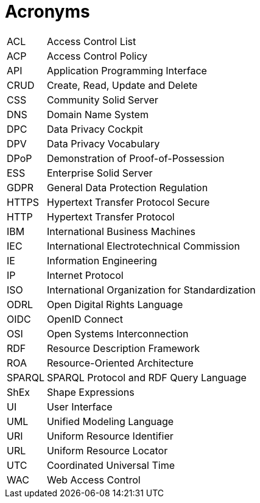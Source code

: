 [glossary]
= Acronyms

[glossary]
[horizontal]
[[ACL]]     ACL:: Access Control List
[[ACP]]     ACP:: Access Control Policy
[[API]]     API:: Application Programming Interface
[[CRUD]]    CRUD:: Create, Read, Update and Delete
[[CSS]]     CSS:: Community Solid Server
[[DNS]]     DNS:: Domain Name System
[[DPC]]     DPC:: Data Privacy Cockpit
[[DPV]]     DPV:: Data Privacy Vocabulary
[[DPoP]]    DPoP:: Demonstration of Proof-of-Possession
[[ESS]]     ESS:: Enterprise Solid Server
[[GDPR]]    GDPR:: General Data Protection Regulation
[[HTTPS]]   HTTPS:: Hypertext Transfer Protocol Secure
[[HTTP]]    HTTP:: Hypertext Transfer Protocol
[[IBM]]     IBM:: International Business Machines
[[IEC]]     IEC:: International Electrotechnical Commission
[[IE]]      IE:: Information Engineering
[[IP]]      IP:: Internet Protocol
[[ISO]]     ISO:: International Organization for Standardization
[[ODRL]]    ODRL:: Open Digital Rights Language
[[OIDC]]    OIDC:: OpenID Connect
[[OSI]]     OSI:: Open Systems Interconnection
[[RDF]]     RDF:: Resource Description Framework
[[ROA]]     ROA:: Resource-Oriented Architecture
[[SPARQL]]  SPARQL:: SPARQL Protocol and RDF Query Language
[[ShEx]]    ShEx:: Shape Expressions
[[UI]]      UI:: User Interface
[[UML]]     UML:: Unified Modeling Language
[[URI]]     URI:: Uniform Resource Identifier
[[URL]]     URL:: Uniform Resource Locator
[[UTC]]     UTC:: Coordinated Universal Time
[[WAC]]     WAC:: Web Access Control